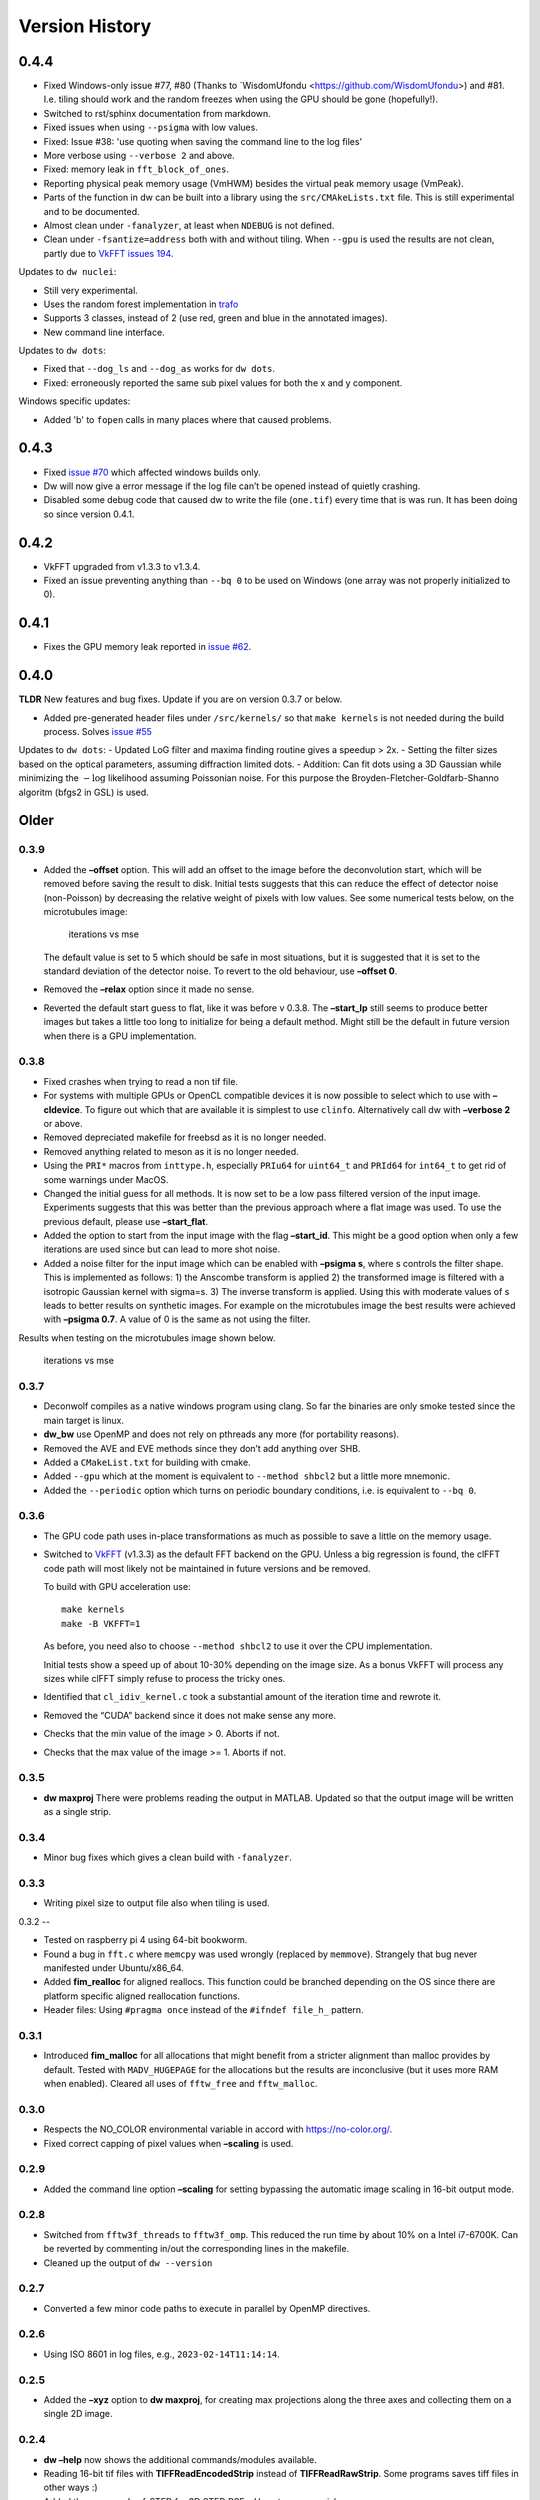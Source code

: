 Version History
===============

0.4.4
-----

- Fixed Windows-only issue #77, #80 (Thanks to `WisdomUfondu
  <https://github.com/WisdomUfondu>) and #81. I.e. tiling should work
  and the random freezes when using the GPU should be gone (hopefully!).

- Switched to rst/sphinx documentation from markdown.

- Fixed issues when using ``--psigma`` with low values.

- Fixed: Issue #38: 'use quoting when saving the command line to the log files'
- More verbose using ``--verbose 2`` and above.

- Fixed: memory leak in ``fft_block_of_ones``.

- Reporting physical peak memory usage (VmHWM) besides the virtual
  peak memory usage (VmPeak).

- Parts of the function in dw can be built into a library using the
  ``src/CMAkeLists.txt`` file. This is still experimental and to be
  documented.

- Almost clean under ``-fanalyzer``, at least when ``NDEBUG`` is not defined.

- Clean under ``-fsantize=address`` both with and without
  tiling. When ``--gpu`` is used the results are not clean, partly due to `VkFFT issues 194 <https://github.com/DTolm/VkFFT/issues/194>`__.

Updates to ``dw nuclei``:

- Still very experimental.

- Uses the random forest implementation in `trafo <https://github.com/elgw/trafo>`__

- Supports 3 classes, instead of 2 (use red, green and blue in the annotated images).

- New command line interface.

Updates to ``dw dots``:

- Fixed that ``--dog_ls`` and ``--dog_as`` works for ``dw dots``.

- Fixed: erroneously reported the same sub pixel values for both the x and y component.

Windows specific updates:

- Added 'b' to ``fopen`` calls in many places where that caused problems.


0.4.3
-----

-  Fixed `issue #70 <https://github.com/elgw/deconwolf/issues/70>`__
   which affected windows builds only.

-  Dw will now give a error message if the log file can’t be opened
   instead of quietly crashing.

-  Disabled some debug code that caused dw to write the file
   (``one.tif``) every time that is was run. It has been doing so since
   version 0.4.1.

.. _section-2:

0.4.2
-----

-  VkFFT upgraded from v1.3.3 to v1.3.4.
-  Fixed an issue preventing anything than ``--bq 0`` to be used on
   Windows (one array was not properly initialized to 0).

.. _section-3:

0.4.1
-----

-  Fixes the GPU memory leak reported in `issue
   #62 <https://github.com/elgw/deconwolf/issues/62>`__.

.. _section-4:

0.4.0
-----

**TLDR** New features and bug fixes. Update if you are on version 0.3.7
or below.

-  Added pre-generated header files under ``/src/kernels/`` so that
   ``make kernels`` is not needed during the build process. Solves
   `issue #55 <https://github.com/elgw/deconwolf/issues/55>`__

Updates to ``dw dots``: - Updated LoG filter and maxima finding routine
gives a speedup > 2x. - Setting the filter sizes based on the optical
parameters, assuming diffraction limited dots. - Addition: Can fit dots
using a 3D Gaussian while minimizing the :math:`-\log` likelihood
assuming Poissonian noise. For this purpose the
Broyden-Fletcher-Goldfarb-Shanno algoritm (bfgs2 in GSL) is used.

Older
-----

.. _section-5:

0.3.9
^^^^^

-  Added the **–offset** option. This will add an offset to the image
   before the deconvolution start, which will be removed before saving
   the result to disk. Initial tests suggests that this can reduce the
   effect of detector noise (non-Poisson) by decreasing the relative
   weight of pixels with low values. See some numerical tests below, on
   the microtubules image:

   .. figure:: images/20240422.png
      :alt: iterations vs mse

      iterations vs mse

   The default value is set to 5 which should be safe in most
   situations, but it is suggested that it is set to the standard
   deviation of the detector noise. To revert to the old behaviour, use
   **–offset 0**.

-  Removed the **–relax** option since it made no sense.

-  Reverted the default start guess to flat, like it was before v 0.3.8.
   The **–start_lp** still seems to produce better images but takes a
   little too long to initialize for being a default method. Might still
   be the default in future version when there is a GPU implementation.

.. _section-6:

0.3.8
^^^^^

-  Fixed crashes when trying to read a non tif file.

-  For systems with multiple GPUs or OpenCL compatible devices it is now
   possible to select which to use with **–cldevice**. To figure out
   which that are available it is simplest to use ``clinfo``.
   Alternatively call dw with **–verbose 2** or above.

-  Removed depreciated makefile for freebsd as it is no longer needed.

-  Removed anything related to meson as it is no longer needed.

-  Using the ``PRI*`` macros from ``inttype.h``, especially ``PRIu64``
   for ``uint64_t`` and ``PRId64`` for ``int64_t`` to get rid of some
   warnings under MacOS.

-  Changed the initial guess for all methods. It is now set to be a low
   pass filtered version of the input image. Experiments suggests that
   this was better than the previous approach where a flat image was
   used. To use the previous default, please use **–start_flat**.

-  Added the option to start from the input image with the flag
   **–start_id**. This might be a good option when only a few iterations
   are used since but can lead to more shot noise.

-  Added a noise filter for the input image which can be enabled with
   **–psigma s**, where s controls the filter shape. This is implemented
   as follows: 1) the Anscombe transform is applied 2) the transformed
   image is filtered with a isotropic Gaussian kernel with sigma=s. 3)
   The inverse transform is applied. Using this with moderate values of
   s leads to better results on synthetic images. For example on the
   microtubules image the best results were achieved with **–psigma
   0.7**. A value of 0 is the same as not using the filter.

Results when testing on the microtubules image shown below.

.. figure:: images/20240419.png
   :alt: iterations vs mse

   iterations vs mse

.. _section-7:

0.3.7
^^^^^

-  Deconwolf compiles as a native windows program using clang. So far
   the binaries are only smoke tested since the main target is linux.

-  **dw_bw** use OpenMP and does not rely on pthreads any more (for
   portability reasons).

-  Removed the AVE and EVE methods since they don’t add anything over
   SHB.

-  Added a ``CMakeList.txt`` for building with cmake.

-  Added ``--gpu`` which at the moment is equivalent to
   ``--method shbcl2`` but a little more mnemonic.

-  Added the ``--periodic`` option which turns on periodic boundary
   conditions, i.e. is equivalent to ``--bq 0``.

.. _section-8:

0.3.6
^^^^^

-  The GPU code path uses in-place transformations as much as possible
   to save a little on the memory usage.

-  Switched to `VkFFT <https://github.com/DTolm/VkFFT>`__ (v1.3.3) as
   the default FFT backend on the GPU. Unless a big regression is found,
   the clFFT code path will most likely not be maintained in future
   versions and be removed.

   To build with GPU acceleration use:

   ::

      make kernels
      make -B VKFFT=1

   As before, you need also to choose ``--method shbcl2`` to use it over
   the CPU implementation.

   Initial tests show a speed up of about 10-30% depending on the image
   size. As a bonus VkFFT will process any sizes while clFFT simply
   refuse to process the tricky ones.

-  Identified that ``cl_idiv_kernel.c`` took a substantial amount of the
   iteration time and rewrote it.

-  Removed the “CUDA” backend since it does not make sense any more.

-  Checks that the min value of the image > 0. Aborts if not.

-  Checks that the max value of the image >= 1. Aborts if not.

.. _section-9:

0.3.5
^^^^^

-  **dw maxproj** There were problems reading the output in MATLAB.
   Updated so that the output image will be written as a single strip.

.. _section-10:

0.3.4
^^^^^

-  Minor bug fixes which gives a clean build with ``-fanalyzer``.

.. _section-11:

0.3.3
^^^^^

-  Writing pixel size to output file also when tiling is used.

.. _section-12:

0.3.2
--

-  Tested on raspberry pi 4 using 64-bit bookworm.
-  Found a bug in ``fft.c`` where ``memcpy`` was used wrongly (replaced
   by ``memmove``). Strangely that bug never manifested under
   Ubuntu/x86_64.
-  Added **fim_realloc** for aligned reallocs. This function could be
   branched depending on the OS since there are platform specific
   aligned reallocation functions.
-  Header files: Using ``#pragma once`` instead of the
   ``#ifndef file_h_`` pattern.

.. _section-13:

0.3.1
^^^^^

-  Introduced **fim_malloc** for all allocations that might benefit from
   a stricter alignment than malloc provides by default. Tested with
   ``MADV_HUGEPAGE`` for the allocations but the results are
   inconclusive (but it uses more RAM when enabled). Cleared all uses of
   ``fftw_free`` and ``fftw_malloc``.

.. _section-14:

0.3.0
^^^^^


-  Respects the NO_COLOR environmental variable in accord with
   https://no-color.org/.
-  Fixed correct capping of pixel values when **–scaling** is used.

0.2.9
^^^^^

-  Added the command line option **–scaling** for setting bypassing the
   automatic image scaling in 16-bit output mode.

0.2.8
^^^^^

-  Switched from ``fftw3f_threads`` to ``fftw3f_omp``. This reduced the
   run time by about 10% on a Intel i7-6700K. Can be reverted by
   commenting in/out the corresponding lines in the makefile.
-  Cleaned up the output of ``dw --version``

.. _section-15:

0.2.7
^^^^^

-  Converted a few minor code paths to execute in parallel by OpenMP
   directives.

.. _section-16:

0.2.6
^^^^^

-  Using ISO 8601 in log files, e.g., ``2023-02-14T11:14:14``.

.. _section-17:

0.2.5
^^^^^

-  Added the **–xyz** option to **dw maxproj**, for creating max
   projections along the three axes and collecting them on a single 2D
   image.

.. _section-18:

0.2.4
^^^^^

-  **dw –help** now shows the additional commands/modules available.
-  Reading 16-bit tif files with **TIFFReadEncodedStrip** instead of
   **TIFFReadRawStrip**. Some programs saves tiff files in other ways :)
-  Added the command psf-STED for 3D STED PSFs. Use at your own risk.
-  Building with meson is temporarily broken and to be fixed.
-  Fixed dw chashing when combining –method rl with –iterdump
-  Setting the background level automatically to min(image) unless
   specified with **–bg**.

.. _section-19:

0.2.3
^^^^^

-  Fixed some errors introduced in v 0.2.2, especially the **dw
   maxproj** was broken.
-  added the subcommand **dw merge**. To be used to merge single
   z-planes into a 3D volume.

.. _section-20:

0.2.2
^^^^^

-  Can deconvolve using clFFT, when compiled with **OPENCL=1** two new
   methods appear, **–method shbcl** and **–shbcl2**, the first using
   clFFT only for the Fourier transforms, the latter using OpenCL for
   the whole deconvolution procedure. Uses quite much GPU memory which
   is something to improve upon in future version, possibly by switching
   to vkFFT.

.. _section-21:

0.1.1
^^^^^

-  Added experimental **dw imshift** for shifting images, also shift
   estimation using normalized cross correlation with **dw imshift –ref
   file.tif**. Might be extended to basic tiling etc.

.. _section-22:

0.1.0
^^^^^

-  Implements the ‘Scaled Heavy Ball’. More memory efficient than eve
   and about the same speed and image quality. Might become the default
   method.
-  Reorganization of code with one file per deconvolution method, RL is
   now separated to an own file which improves readability.
-  The **–method** argument can be used to switch between several
   methods, see **–help** or the man page.
-  Showing Idivergence after each iteration, switch back to MSE with
   **–mse**
-  Cleaned up the text written to the terminal, notably any warnings
   from libtiff now go to the log file.
-  OMP is set to use as many cores as FFTW.
-  Added OMP directives to a few more loops.
-  Using static OMP schedule.
-  Introduces the **–tsv** argument to save information per iteration to
   a separate tsv file for easier plotting and analysis.
-  Three different stopping criteria: Relative error (default) Fixed
   number of iterations or at an absolute error.

.. _section-23:

0.0.26
^^^^^^

-  **dw maxproj** works with file that are not in the current folder.
-  Fixed **–iterdump** not always working.

.. _section-24:

0.0.25
^^^^^^

-  Builds with cuFFT on Linux, use ``make CUFFT=1 -B``, requires a CUDA
   compatible GPU and of course the cuFFT library installed.

.. _section-25:

0.0.24
^^^^^^

-  Tested on CentOS, install both with make and meson.
-  Fixed a memory leak with the **–tilesize** option causing crashed
   sometimes.

.. _section-26:

0.0.23
^^^^^^

-  Added ‘meson.build’ files in order for deconwolf to be built by `The
   Meson Build system <https://mesonbuild.com/>`__, tested to work on
   both Ubuntu 21.10 and MacOS (on x86_64 hardware).
-  Added a small test image under ``demo/`` together with a **makefile**
   to deconvolve it.
-  Added `pseudo code <PSEUDOCODE.md>`__ for the binaries hoping to
   planning to replace this by a properly typeset and more detailed
   document.
-  Aborting if the number of threads is set < 1.
-  The algorithm is still unchanged since v 0.0.20.

.. _section-27:

0.0.22
^^^^^^

-  Fixed double free-bug in tiling mode.

.. _section-28:

0.0.21
^^^^^^

-  Updated documentation and man-pages based on markdown files for
   easier updating.
-  Provides ``makefile-freebsd`` for building on FreeBSD 13.0
-  Changed behavior when too few input arguments are given to only give
   a two-line message.

.. _section-29:

0.0.20
^^^^^^

-  Changing acceleration technique to use ‘Exponential Vector
   Extrapolation’ (EVE) described in Biggs PhD thesis. Deconvolved
   images get higher MSE but much lower I-div.
-  ‘–xyfactor 0’ does not crash dw anymore.
-  Frees the PSF as soon as not needed to save some memory.
-  Changing the behavior of the progress dots to appear more linear in
   time
-  Changing the non-negative condition to strictly positive in order for
   pixel not to get stuck at 0.
-  Adding the option to turn off Biggs acceleration, i.e. run normal
   Richardson-Lucy with –biggs 0.
-  Will load PSFs that don’t have an odd number of pixels in each
   dimension however that is not recommended.
-  Can be built against Intel MKL (``make MKL=1 ...``), consider that an
   experimental option. 14 percent faster on a small test image, varied
   results on larger images.

.. _section-30:

0.0.19
^^^^^^

-  Using lanczos5 instead of lanczos3 for the PSF generation. As a
   result GSL_EROUND is not raised for the test cases.
-  Faster PSF generation, using more symmetries.
-  dw_bw can now use more than one thread (wrongly disabled in v
   0.0.18).

.. _section-31:

0.0.18
^^^^^^

-  Provided install instructions for Windows 10.
-  Fixed some mismatching fftwf_malloc/fftwf_free where they were mixed
   up with malloc/free causing crashes on Windows.
-  Added an experimental src/CMakeLists.txt that can be used when
   building with cmake. It is also possible to cross compile for Windows
   on Linux although it takes some effort to collect the DLL files for
   the dependencies.

.. _section-32:

0.0.17
^^^^^^

-  Fixed some bugs in the PSF generation code that did affect the
   accuracy of the pixels in the PSF.
-  Stared to use GSL for numerical integration. It remains to change the
   double integral over x-y into something more dynamic.
